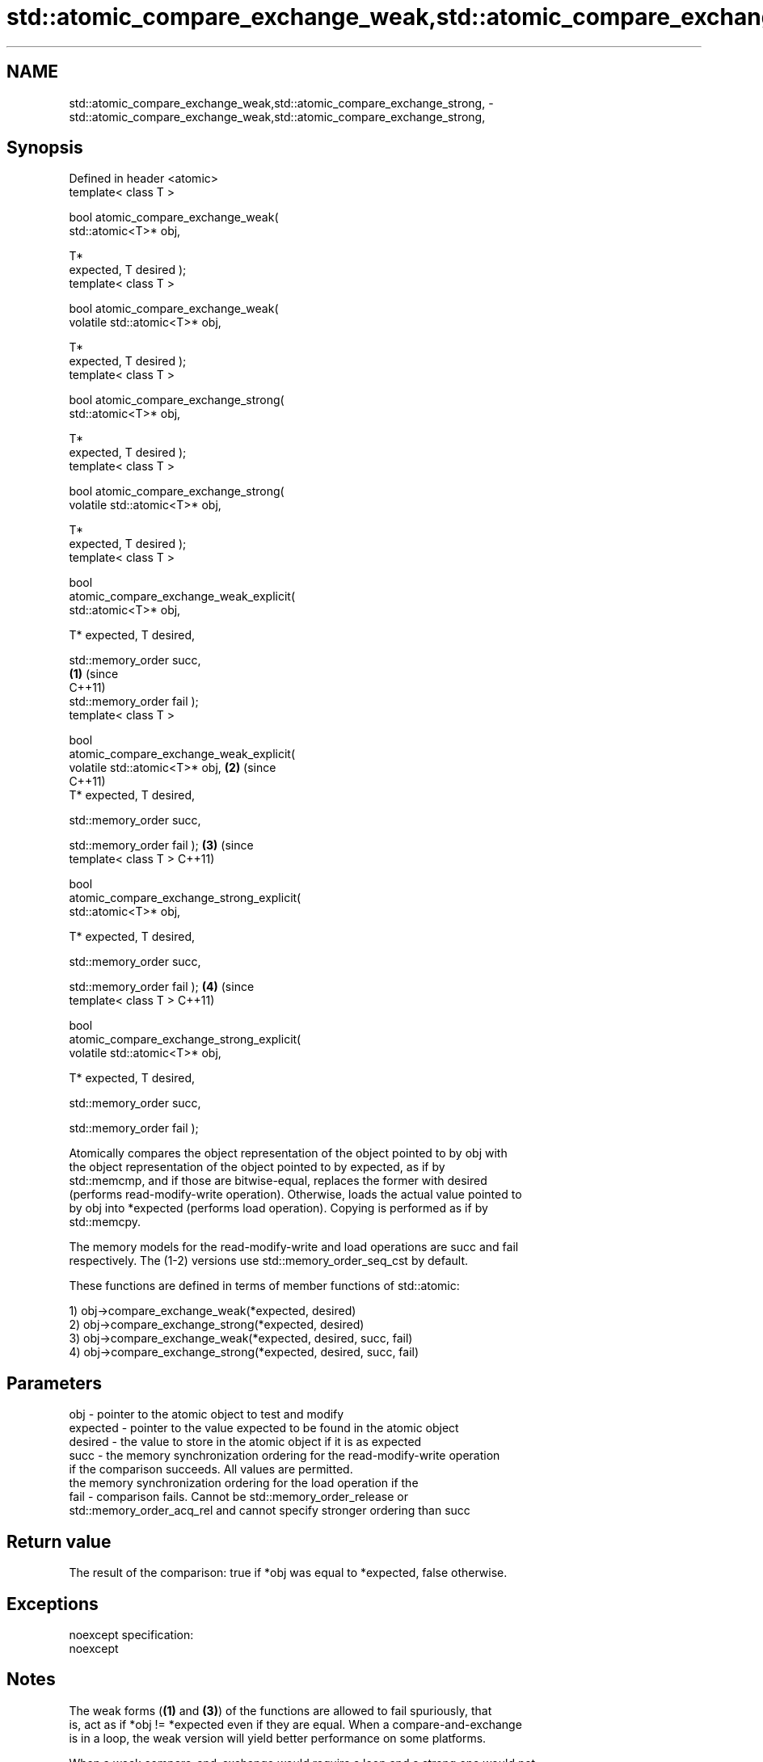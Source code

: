 .TH std::atomic_compare_exchange_weak,std::atomic_compare_exchange_strong, 3 "Nov 25 2015" "2.0 | http://cppreference.com" "C++ Standard Libary"
.SH NAME
std::atomic_compare_exchange_weak,std::atomic_compare_exchange_strong, \- std::atomic_compare_exchange_weak,std::atomic_compare_exchange_strong,

.SH Synopsis

   Defined in header <atomic>
   template< class T >

   bool atomic_compare_exchange_weak(
   std::atomic<T>* obj,

                                      T*
   expected, T desired );
   template< class T >

   bool atomic_compare_exchange_weak(
   volatile std::atomic<T>* obj,

                                      T*
   expected, T desired );
   template< class T >

   bool atomic_compare_exchange_strong(
   std::atomic<T>* obj,

                                        T*
   expected, T desired );
   template< class T >

   bool atomic_compare_exchange_strong(
   volatile std::atomic<T>* obj,

                                        T*
   expected, T desired );
   template< class T >

   bool
   atomic_compare_exchange_weak_explicit(
   std::atomic<T>* obj,
                                          
       T* expected, T desired,
                                          
       std::memory_order succ,
                                            \fB(1)\fP (since
                                                C++11)
       std::memory_order fail );
   template< class T >

   bool
   atomic_compare_exchange_weak_explicit(
   volatile std::atomic<T>* obj,                       \fB(2)\fP (since
                                                           C++11)
       T* expected, T desired,
                                          
       std::memory_order succ,

                                          
       std::memory_order fail );                                  \fB(3)\fP (since
   template< class T >                                                C++11)

   bool
   atomic_compare_exchange_strong_explicit(
   std::atomic<T>* obj,
                                          
         T* expected, T desired,
                                          
         std::memory_order succ,

                                          
         std::memory_order fail );                                           \fB(4)\fP (since
   template< class T >                                                           C++11)

   bool
   atomic_compare_exchange_strong_explicit(
   volatile std::atomic<T>* obj,
                                          
         T* expected, T desired,
                                          
         std::memory_order succ,

                                          
         std::memory_order fail );

   Atomically compares the object representation of the object pointed to by obj with
   the object representation of the object pointed to by expected, as if by
   std::memcmp, and if those are bitwise-equal, replaces the former with desired
   (performs read-modify-write operation). Otherwise, loads the actual value pointed to
   by obj into *expected (performs load operation). Copying is performed as if by
   std::memcpy.

   The memory models for the read-modify-write and load operations are succ and fail
   respectively. The (1-2) versions use std::memory_order_seq_cst by default.

   These functions are defined in terms of member functions of std::atomic:

   1) obj->compare_exchange_weak(*expected, desired)
   2) obj->compare_exchange_strong(*expected, desired)
   3) obj->compare_exchange_weak(*expected, desired, succ, fail)
   4) obj->compare_exchange_strong(*expected, desired, succ, fail)

.SH Parameters

   obj      - pointer to the atomic object to test and modify
   expected - pointer to the value expected to be found in the atomic object
   desired  - the value to store in the atomic object if it is as expected
   succ     - the memory synchronization ordering for the read-modify-write operation
              if the comparison succeeds. All values are permitted.
              the memory synchronization ordering for the load operation if the
   fail     - comparison fails. Cannot be std::memory_order_release or
              std::memory_order_acq_rel and cannot specify stronger ordering than succ

.SH Return value

   The result of the comparison: true if *obj was equal to *expected, false otherwise.

.SH Exceptions

   noexcept specification:  
   noexcept
     

.SH Notes

   The weak forms (\fB(1)\fP and \fB(3)\fP) of the functions are allowed to fail spuriously, that
   is, act as if *obj != *expected even if they are equal. When a compare-and-exchange
   is in a loop, the weak version will yield better performance on some platforms.

   When a weak compare-and-exchange would require a loop and a strong one would not,
   the strong one is preferable unless the object representation of T may include
   padding bits, trap bits, or offers multiple object representations for the same
   value (e.g. floating-point NaN). In those cases, weak compare-and-exchange typically
   works because it quickly converges on some stable object representation.

.SH Example

   compare and exchange operations are often used as basic building blocks of lockfree
   data structures

   
// Run this code

 #include <atomic>
  
 template<class T>
 struct node
 {
     T data;
     node* next;
     node(const T& data) : data(data), next(nullptr) {}
 };
  
 template<class T>
 class stack
 {
     std::atomic<node<T>*> head;
  public:
     void push(const T& data)
     {
         node<T>* new_node = new node<T>(data);
  
         // put the current value of head into new_node->next
         new_node->next = head.load(std::memory_order_relaxed);
  
         // now make new_node the new head, but if the head
         // is no longer what's stored in new_node->next
         // (some other thread must have inserted a node just now)
         // then put that new head into new_node->next and try again
         while(!std::atomic_compare_exchange_weak_explicit(
                                 &head,
                                 &new_node->next,
                                 new_node,
                                 std::memory_order_release,
                                 std::memory_order_relaxed))
                 ; // the body of the loop is empty
 // note: the above loop is not thread-safe in at least
 // GCC prior to 4.8.3 (bug 60272), clang prior to 2014-05-05 (bug 18899)
 // MSVC prior to 2014-03-17 (bug 819819). See member function version for workaround
     }
 };
  
 int main()
 {
     stack<int> s;
     s.push(1);
     s.push(2);
     s.push(3);
 }

.SH See also

                                                        atomically compares the value
                                                        of the atomic object with
   compare_exchange_weak                                non-atomic argument and
   compare_exchange_strong                              performs atomic exchange if
                                                        equal or atomic load if not
                                                        \fI\fI(public member\fP function of\fP
                                                        std::atomic) 
   atomic_exchange                                      atomically replaces the value
   atomic_exchange_explicit                             of the atomic object with
   \fI(C++11)\fP                                              non-atomic argument and returns
   \fI(C++11)\fP                                              the old value of the atomic
                                                        \fI(function template)\fP 
   std::atomic_compare_exchange_weak(std::shared_ptr)   specializes atomic operations
   std::atomic_compare_exchange_strong(std::shared_ptr) for std::shared_ptr
                                                        \fI(function template)\fP
   C documentation for
   atomic_compare_exchange,
   atomic_compare_exchange_explicit

.SH Category:

     * unconditionally noexcept
